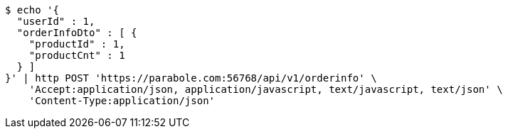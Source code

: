 [source,bash]
----
$ echo '{
  "userId" : 1,
  "orderInfoDto" : [ {
    "productId" : 1,
    "productCnt" : 1
  } ]
}' | http POST 'https://parabole.com:56768/api/v1/orderinfo' \
    'Accept:application/json, application/javascript, text/javascript, text/json' \
    'Content-Type:application/json'
----